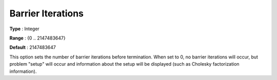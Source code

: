 .. _CPLEX_Barrier_-_Barrier_Iterations:


Barrier Iterations
==================



**Type** :	Integer	

**Range** :	{0 .. 2147483647}	

**Default** :	2147483647	



This option sets the number of barrier iterations before termination. When set to 0, no barrier iterations will occur, but problem "setup" will occur and information about the setup will be displayed (such as Cholesky factorization information). 



